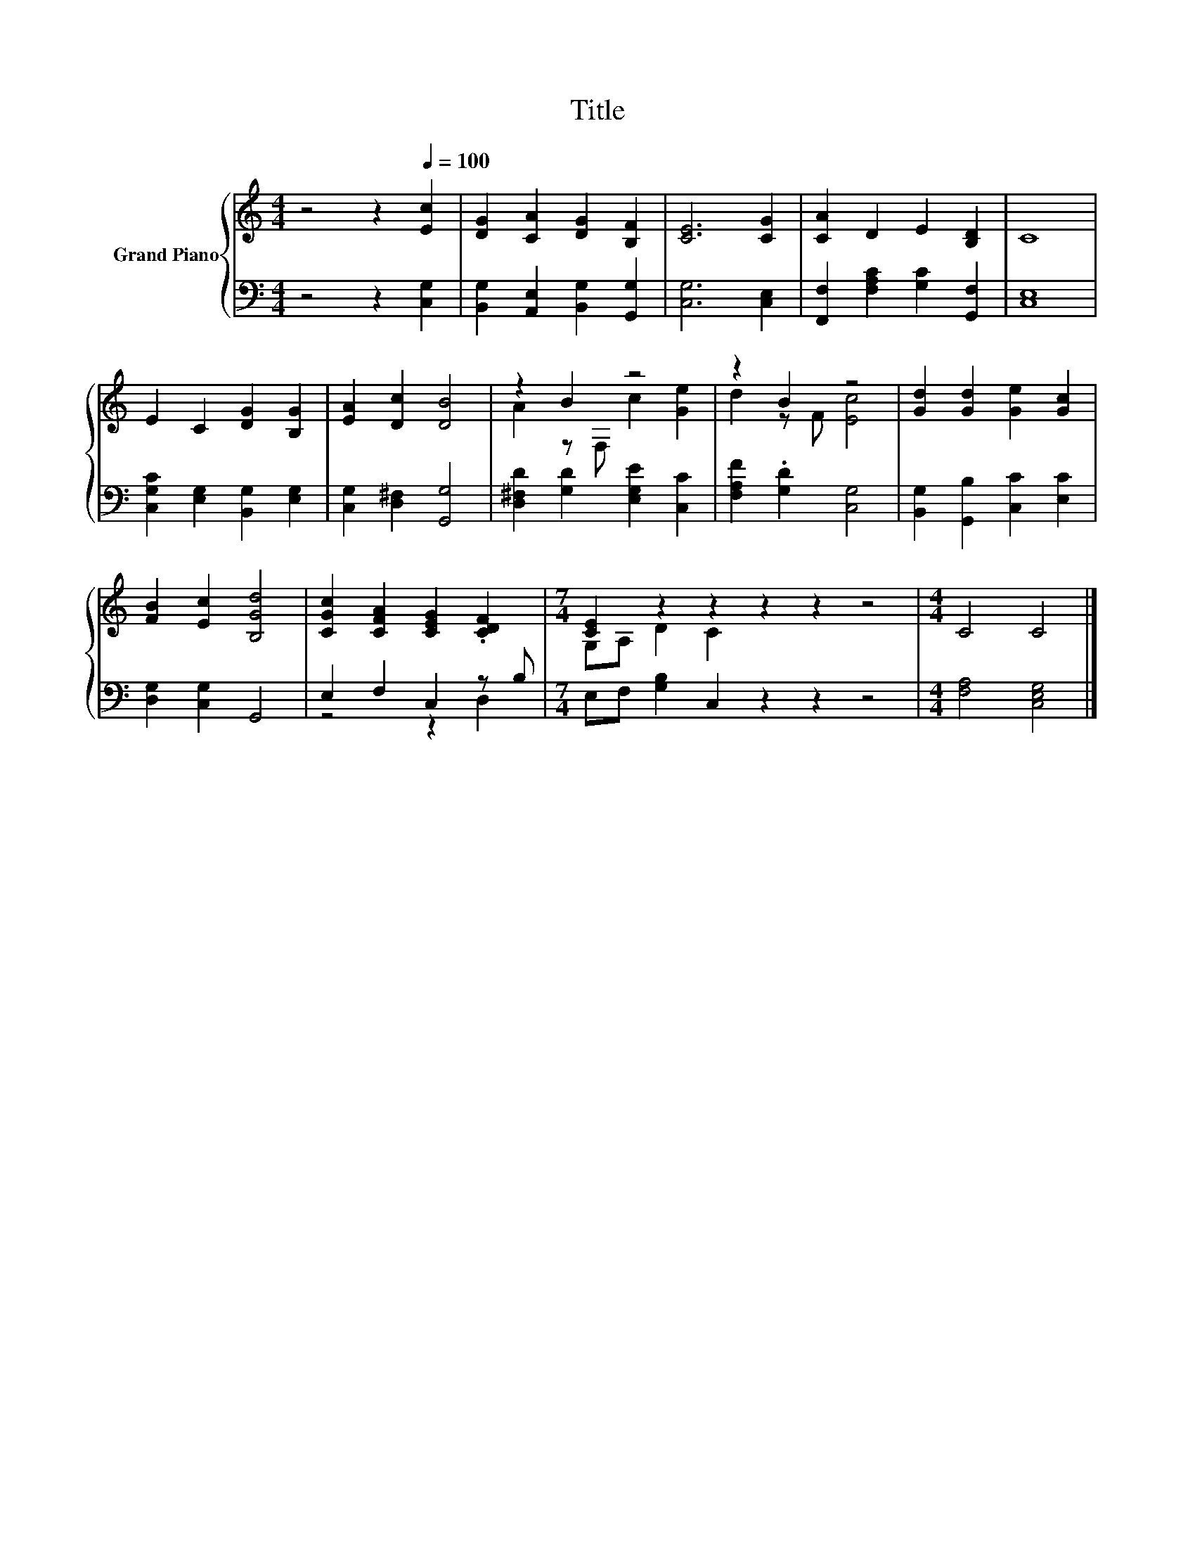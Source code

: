 X:1
T:Title
%%score { ( 1 3 ) | ( 2 4 ) }
L:1/8
M:4/4
K:C
V:1 treble nm="Grand Piano"
V:3 treble 
V:2 bass 
V:4 bass 
V:1
 z4 z2[Q:1/4=100] [Ec]2 | [DG]2 [CA]2 [DG]2 [B,F]2 | [CE]6 [CG]2 | [CA]2 D2 E2 [B,D]2 | C8 | %5
 E2 C2 [DG]2 [B,G]2 | [EA]2 [Dc]2 [DB]4 | z2 B2 z4 | z2 B2 z4 | [Gd]2 [Gd]2 [Ge]2 [Gc]2 | %10
 [FB]2 [Ec]2 [B,Gd]4 | [CGc]2 [CFA]2 [CEG]2 .[CDF]2 |[M:7/4] [CE]2 z2 z2 z2 z2 z4 |[M:4/4] C4 C4 |] %14
V:2
 z4 z2 [C,G,]2 | [B,,G,]2 [A,,E,]2 [B,,G,]2 [G,,G,]2 | [C,G,]6 [C,E,]2 | %3
 [F,,F,]2 [F,A,C]2 [G,C]2 [G,,F,]2 | [C,E,]8 | [C,G,C]2 [E,G,]2 [B,,G,]2 [E,G,]2 | %6
 [C,G,]2 [D,^F,]2 [G,,G,]4 | [D,^F,D]2 [G,D]2 [E,G,E]2 [C,C]2 | [F,A,F]2 .[G,D]2 [C,G,]4 | %9
 [B,,G,]2 [G,,B,]2 [C,C]2 [E,C]2 | [D,G,]2 [C,G,]2 G,,4 | E,2 F,2 C,2 z B, | %12
[M:7/4] E,F, [G,B,]2 C,2 z2 z2 z4 |[M:4/4] [F,A,]4 [C,E,G,]4 |] %14
V:3
 x8 | x8 | x8 | x8 | x8 | x8 | x8 | A2 z F, c2 [Ge]2 | d2 z F [Ec]4 | x8 | x8 | x8 | %12
[M:7/4] G,A, D2 C2 z2 z2 z4 |[M:4/4] x8 |] %14
V:4
 x8 | x8 | x8 | x8 | x8 | x8 | x8 | x8 | x8 | x8 | x8 | z4 z2 D,2 |[M:7/4] x14 |[M:4/4] x8 |] %14

